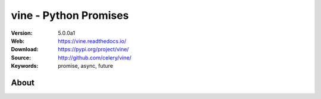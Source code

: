 =====================================================================
 vine - Python Promises
=====================================================================

|build-status| |coverage| |license| |wheel| |pyversion| |pyimp|

:Version: 5.0.0a1
:Web: https://vine.readthedocs.io/
:Download: https://pypi.org/project/vine/
:Source: http://github.com/celery/vine/
:Keywords: promise, async, future

About
=====


.. |build-status| image:: https://secure.travis-ci.org/celery/vine.png?branch=master
    :alt: Build status
    :target: https://travis-ci.org/celery/vine

.. |coverage| image:: https://codecov.io/github/celery/vine/coverage.svg?branch=master
    :target: https://codecov.io/github/celery/vine?branch=master

.. |license| image:: https://img.shields.io/pypi/l/vine.svg
    :alt: BSD License
    :target: https://opensource.org/licenses/BSD-3-Clause

.. |wheel| image:: https://img.shields.io/pypi/wheel/vine.svg
    :alt: Vine can be installed via wheel
    :target: https://pypi.org/project/vine/

.. |pyversion| image:: https://img.shields.io/pypi/pyversions/vine.svg
    :alt: Supported Python versions.
    :target: https://pypi.org/project/vine/

.. |pyimp| image:: https://img.shields.io/pypi/implementation/vine.svg
    :alt: Support Python implementations.
    :target: https://pypi.org/project/vine/

